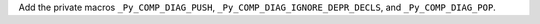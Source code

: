 Add the private macros ``_Py_COMP_DIAG_PUSH``,
``_Py_COMP_DIAG_IGNORE_DEPR_DECLS``, and ``_Py_COMP_DIAG_POP``.
